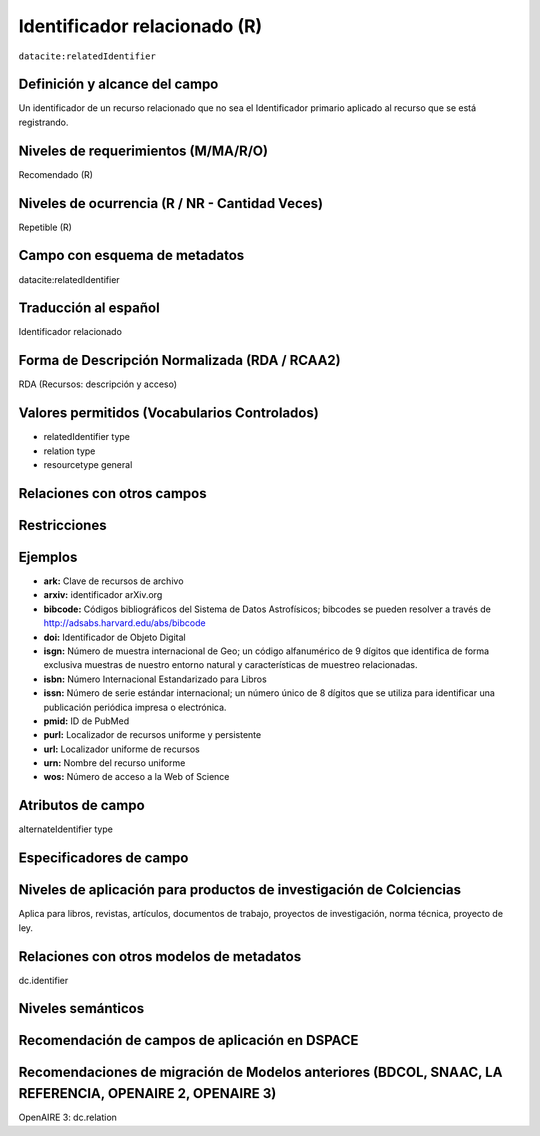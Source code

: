 .. _dci:relatedIdentifier:

Identificador relacionado (R)
=============================

``datacite:relatedIdentifier``

Definición y alcance del campo
------------------------------
Un identificador de un recurso relacionado que no sea el Identificador primario aplicado al recurso que se está registrando.

Niveles de requerimientos (M/MA/R/O)
------------------------------------
Recomendado (R)

Niveles de ocurrencia (R / NR -  Cantidad Veces)
------------------------------------------------
Repetible (R)

Campo con esquema de metadatos
------------------------------
datacite:relatedIdentifier

Traducción al español
---------------------
Identificador relacionado 

Forma de Descripción Normalizada (RDA / RCAA2)
----------------------------------------------
RDA (Recursos: descripción y acceso)

Valores permitidos (Vocabularios Controlados)
---------------------------------------------
- relatedIdentifier type
- relation type
- resourcetype general

Relaciones con otros campos
---------------------------

Restricciones
-------------

Ejemplos
--------
- **ark:** Clave de recursos de archivo
- **arxiv:** identificador arXiv.org
- **bibcode:** Códigos bibliográficos del Sistema de Datos Astrofísicos; bibcodes se pueden resolver a través de http://adsabs.harvard.edu/abs/bibcode
- **doi:** Identificador de Objeto Digital
- **isgn:** Número de muestra internacional de Geo; un código alfanumérico de 9 dígitos que identifica de forma exclusiva muestras de nuestro entorno natural y características de muestreo relacionadas.
- **isbn:** Número Internacional Estandarizado para Libros 
- **issn:** Número de serie estándar internacional; un número único de 8 dígitos que se utiliza para identificar una publicación periódica impresa o electrónica.
- **pmid:** ID de PubMed
- **purl:** Localizador de recursos uniforme y persistente
- **url:** Localizador uniforme de recursos 
- **urn:** Nombre del recurso uniforme
- **wos:** Número de acceso a la Web of Science

.. code-block:: xml
   :linenos:

   <datacite:relatedIdentifiers>
      <datacite:relatedIdentifier relatedIdentifierType="URL" relationType="HasPart">http://someUrl</datacite:relatedIdentifier>
   </datacite:relatedIdentifiers>

.. _DataCite MetadataKernel: http://schema.datacite.org/meta/kernel-4.1/

Atributos de campo
------------------
alternateIdentifier type

Especificadores de campo
------------------------

Niveles de aplicación para productos de investigación de Colciencias
--------------------------------------------------------------------
Aplica para libros, revistas, artículos, documentos de trabajo, proyectos de investigación, norma técnica, proyecto de ley.

Relaciones con otros modelos de metadatos
-----------------------------------------
dc.identifier 

Niveles semánticos
------------------

Recomendación de campos de aplicación en DSPACE
-----------------------------------------------

Recomendaciones de migración de Modelos anteriores (BDCOL, SNAAC, LA REFERENCIA, OPENAIRE 2, OPENAIRE 3)
--------------------------------------------------------------------------------------------------------
OpenAIRE 3: dc.relation